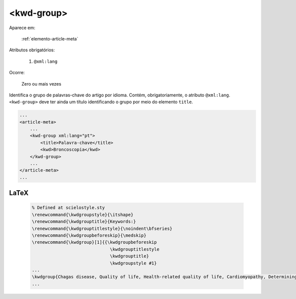 .. _elemento-kwd-group:

<kwd-group>
===========

Aparece em:

  :ref:`elemento-article-meta`

Atributos obrigatórios:

  1. ``@xml:lang``

Ocorre:

  Zero ou mais vezes


Identifica o grupo de palavras-chave do artigo por idioma. Contém, obrigatoriamente, o atributo ``@xml:lang``. ``<kwd-group>`` deve ter ainda um título identificando o grupo por meio do elemento ``title``.

.. code-block:: xml

    ...
    <article-meta>
        ...
        <kwd-group xml:lang="pt">
            <title>Palavra-chave</title>
            <kwd>Broncoscopia</kwd>
        </kwd-group>
        ...
    </article-meta>
    ...


LaTeX
-----

  .. code-block:: tex
 
      % Defined at scielostyle.sty
      \renewcommand{\kwdgroupstyle}{\itshape}
      \renewcommand{\kwdgrouptitle}{Keywords:}
      \renewcommand{\kwdgrouptitlestyle}{\noindent\bfseries}
      \renewcommand{\kwdgroupbeforeskip}{\medskip}
      \renewcommand{\kwdgroup}[1]{{\kwdgroupbeforeskip
                                    \kwdgrouptitlestyle
                                    \kwdgrouptitle} 
                                    \kwdgroupstyle #1}
      ...
      \kwdgroup{Chagas disease, Quality of life, Health-related quality of life, Cardiomyopathy, Determining factors}
      ...

.. {"reviewed_on": "20161224", "by": "jorge@hedra.com.br"}
